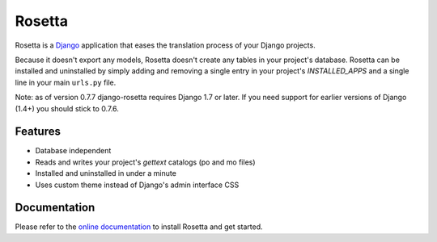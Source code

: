 =======
Rosetta
=======

.. image:: https://travis-ci.org/mbi/django-rosetta.png?branch=develop
  :target: http://travis-ci.org/mbi/django-rosetta


Rosetta is a `Django <http://www.djangoproject.com/>`_ application that eases the translation process of your Django projects.

Because it doesn't export any models, Rosetta doesn't create any tables in your project's database. Rosetta can be installed and uninstalled by simply adding and removing a single entry in your project's `INSTALLED_APPS` and a single line in your main ``urls.py`` file.

Note: as of version 0.7.7 django-rosetta requires Django 1.7 or later. If you need support for earlier versions of Django (1.4+) you should stick to 0.7.6.

********
Features
********

* Database independent
* Reads and writes your project's `gettext` catalogs (po and mo files)
* Installed and uninstalled in under a minute
* Uses custom theme instead of Django's admin interface CSS


*************
Documentation
*************

Please refer to the `online documentation <http://django-rosetta.readthedocs.org/>`_ to install Rosetta and get started.

